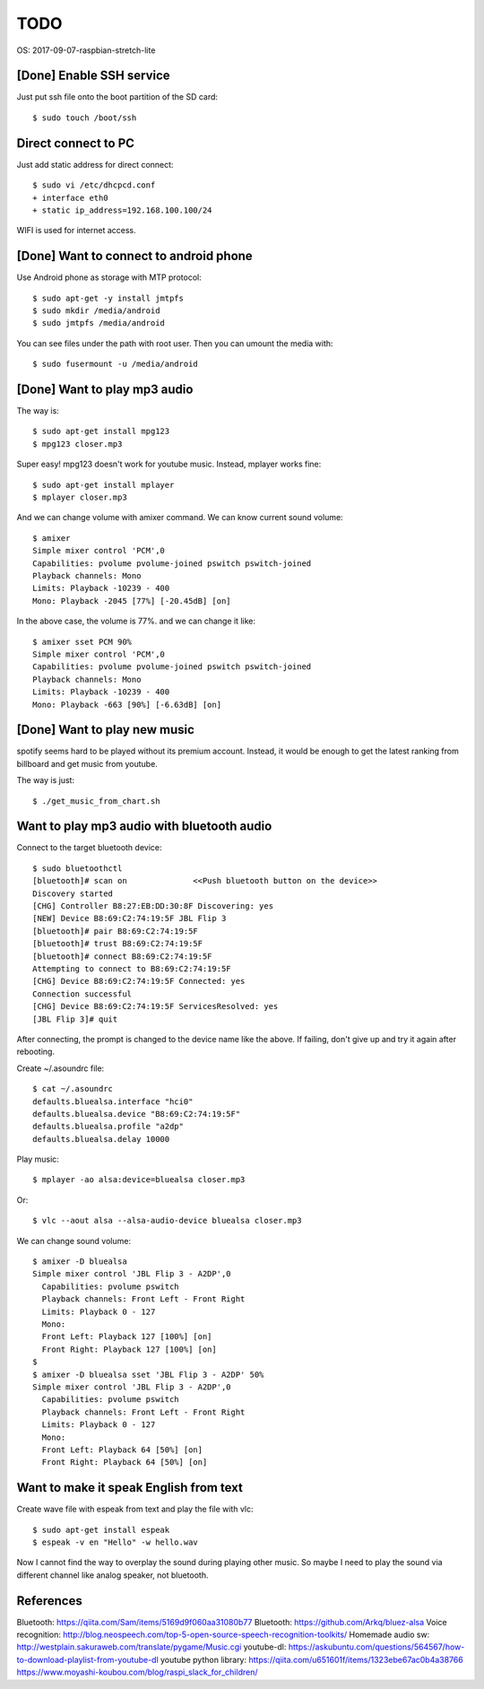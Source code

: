 TODO
====

OS: 2017-09-07-raspbian-stretch-lite

[Done] Enable SSH service
-------------------------

Just put ssh file onto the boot partition of the SD card::

 $ sudo touch /boot/ssh

Direct connect to PC
--------------------

Just add static address for direct connect::

 $ sudo vi /etc/dhcpcd.conf
 + interface eth0
 + static ip_address=192.168.100.100/24

WIFI is used for internet access.

[Done] Want to connect to android phone
---------------------------------------
Use Android phone as storage with MTP protocol::

 $ sudo apt-get -y install jmtpfs
 $ sudo mkdir /media/android
 $ sudo jmtpfs /media/android

You can see files under the path with root user. Then you can umount the media with::

 $ sudo fusermount -u /media/android

[Done] Want to play mp3 audio
-----------------------------
The way is::

 $ sudo apt-get install mpg123
 $ mpg123 closer.mp3

Super easy!
mpg123 doesn't work for youtube music. Instead, mplayer works fine::

 $ sudo apt-get install mplayer
 $ mplayer closer.mp3

And we can change volume with amixer command.
We can know current sound volume::

 $ amixer
 Simple mixer control 'PCM',0
 Capabilities: pvolume pvolume-joined pswitch pswitch-joined
 Playback channels: Mono
 Limits: Playback -10239 - 400
 Mono: Playback -2045 [77%] [-20.45dB] [on]

In the above case, the volume is 77%.
and we can change it like::

 $ amixer sset PCM 90%
 Simple mixer control 'PCM',0
 Capabilities: pvolume pvolume-joined pswitch pswitch-joined
 Playback channels: Mono
 Limits: Playback -10239 - 400
 Mono: Playback -663 [90%] [-6.63dB] [on]

[Done] Want to play new music
-----------------------------
spotify seems hard to be played without its premium account.
Instead, it would be enough to get the latest ranking from billboard and get music from youtube.

The way is just::

 $ ./get_music_from_chart.sh

Want to play mp3 audio with bluetooth audio
-------------------------------------------

Connect to the target bluetooth device::

 $ sudo bluetoothctl
 [bluetooth]# scan on              <<Push bluetooth button on the device>>
 Discovery started
 [CHG] Controller B8:27:EB:DD:30:8F Discovering: yes
 [NEW] Device B8:69:C2:74:19:5F JBL Flip 3
 [bluetooth]# pair B8:69:C2:74:19:5F
 [bluetooth]# trust B8:69:C2:74:19:5F
 [bluetooth]# connect B8:69:C2:74:19:5F
 Attempting to connect to B8:69:C2:74:19:5F
 [CHG] Device B8:69:C2:74:19:5F Connected: yes
 Connection successful
 [CHG] Device B8:69:C2:74:19:5F ServicesResolved: yes
 [JBL Flip 3]# quit

After connecting, the prompt is changed to the device name like the above.
If failing, don't give up and try it again after rebooting.

Create ~/.asoundrc file::

 $ cat ~/.asoundrc
 defaults.bluealsa.interface "hci0"
 defaults.bluealsa.device "B8:69:C2:74:19:5F"
 defaults.bluealsa.profile "a2dp"
 defaults.bluealsa.delay 10000

Play music::

 $ mplayer -ao alsa:device=bluealsa closer.mp3

Or::

 $ vlc --aout alsa --alsa-audio-device bluealsa closer.mp3

We can change sound volume::

 $ amixer -D bluealsa
 Simple mixer control 'JBL Flip 3 - A2DP',0
   Capabilities: pvolume pswitch
   Playback channels: Front Left - Front Right
   Limits: Playback 0 - 127
   Mono:
   Front Left: Playback 127 [100%] [on]
   Front Right: Playback 127 [100%] [on]
 $
 $ amixer -D bluealsa sset 'JBL Flip 3 - A2DP' 50%
 Simple mixer control 'JBL Flip 3 - A2DP',0
   Capabilities: pvolume pswitch
   Playback channels: Front Left - Front Right
   Limits: Playback 0 - 127
   Mono:
   Front Left: Playback 64 [50%] [on]
   Front Right: Playback 64 [50%] [on]

Want to make it speak English from text
---------------------------------------

Create wave file with espeak from text and play the file with vlc::

 $ sudo apt-get install espeak
 $ espeak -v en "Hello" -w hello.wav

Now I cannot find the way to overplay the sound during playing other music.
So maybe I need to play the sound via different channel like analog speaker, not bluetooth.

References
----------

Bluetooth: https://qiita.com/Sam/items/5169d9f060aa31080b77
Bluetooth: https://github.com/Arkq/bluez-alsa
Voice recognition: http://blog.neospeech.com/top-5-open-source-speech-recognition-toolkits/
Homemade audio sw: http://westplain.sakuraweb.com/translate/pygame/Music.cgi
youtube-dl: https://askubuntu.com/questions/564567/how-to-download-playlist-from-youtube-dl
youtube python library: https://qiita.com/u651601f/items/1323ebe67ac0b4a38766
https://www.moyashi-koubou.com/blog/raspi_slack_for_children/

